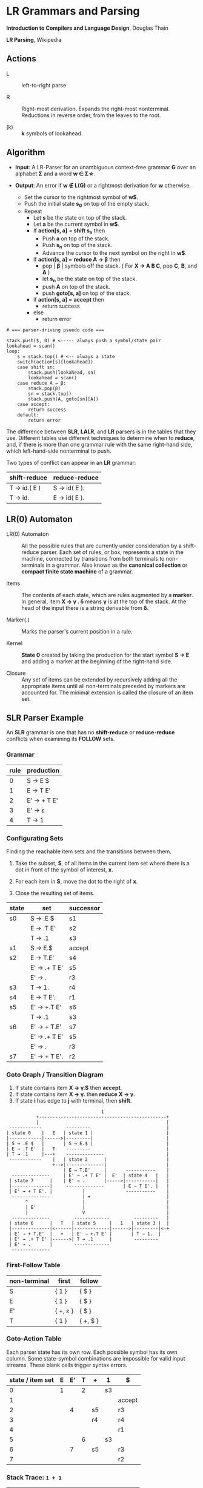 * LR Grammars and Parsing

*Introduction to Compilers and Language Design*, Douglas Thain

*LR Parsing*, Wikipedia

** Actions

- L :: left-to-right parse

- R :: Right-most derivation. Expands the right-most nonterminal. Reductions in reverse order,
  from the leaves to the root.

- (k) :: *k* symbols of lookahead.

** Algorithm

- *Input*: A LR-Parser for an unambiguous context-free grammar *G* over an alphabet *Σ* and a
  word *w ∈ Σ\star{}*.

- *Output*: An error if *w ∉ L(G)* or a rightmost derivation for *w* otherwise.

  - Set the cursor to the rightmost symbol of *w$*.
  - Push the initial state *s_{0}* on top of the empty stack.
  - Repeat
    - Let *s* be the state on top of the stack.
    - Let *a* be the current symbol in *w$*.
    - If *action[s, a]* = *shift s_{n}* then
      - Push *a* on top of the stack.
      - Push *s_{n}* on top of the stack.
      - Advance the cursor to the next symbol on the right in *w$*.
    - if *action[s, a]* = *reduce A → β* then
      - pop | *β* | symbols off the stack. ( For *X → A B C*, pop *C*, *B*, and *A* )
      - let *s_{n}* be the state on top of the stack.
      - push *A* on top of the stack.
      - push *goto[s, a]* on top of the stack.
    - if *action[s, a]* = *accept* then
      - return success
    - else
      - return error

#+begin_example
# === parser-driving psuedo code ===

stack.push($, 0) # <----- always push a symbol/state pair
lookahead = scan()
loop:
    s = stack.top() # <-- always a state
    switch(action[s][lookahead])
    case shift sn:
        stack.push(lookahead, sn)
        lookahead = scan()
    case reduce A → β:
        stack.pop(β)
        sn = stack.top()
        stack.push(A, goto[sn][A])
    case accept:
        return success
    default:
        return error
#+end_example

The difference between *SLR*, *LALR*, and *LR* parsers is in the tables that they use. Different
tables use different techniques to determine when to *reduce*, and, if there is more than one grammar
rule with the same right-hand side, which left-hand-side nonterminal to push.

Two types of conflict can appear in an *LR* grammar:

| shift-reduce | reduce-reduce |
|--------------+---------------|
| T → id.( E ) | S → id( E ).  |
| T → id.      | E → id( E ).  |

** LR(0) Automaton

- LR(0) Automaton :: All the possible rules that are currently under consideration by a shift-reduce
  parser. Each set of rules, or box, represents a state in the machine, connected by transitions from
  both terminals to non-terminals in a grammar. Also known as the *canonical collection* or
  *compact finite state machine* of a grammar.

- Items :: The contents of each state, which are rules augmented by a *marker*.  In general, item
  *X → γ . δ* means *γ* is at the top of the stack. At the head of the input there is a string
  derivable from *δ*.

- Marker(.) :: Marks the parser's current position in a rule.

- Kernel :: *State 0* created by taking the production for the start symbol *S → E* and adding a marker
  at the beginning of the right-hand side.

- Closure ::  Any set of items can be extended by recursively adding all the appropriate items until
  all non-terminals preceded by markers are accounted for. The minimal extension is called the closure
  of an item set.
** SLR Parser Example

An *SLR* grammar is one that has no *shift-reduce* or *reduce-reduce* conflicts when examining its
*FOLLOW* sets.

*** Grammar

| rule | production  |
|------+-------------|
|    0 | S → E $     |
|    1 | E → T E'    |
|    2 | E' → + T E' |
|    3 | E' → ε      |
|    4 | T → 1       |

*** Configurating Sets

Finding the reachable item sets and the transitions between them.

1. Take the subset, *S*, of all items in the current item set where there is a dot in front of the symbol
   of interest, *x*.

2. For each item in *S*, move the dot to the right of *x*.

3. Close the resulting set of items.

| state | set          | successor |
|-------+--------------+-----------|
| s0    | S → .E $     | s1        |
|       | E → .T E'    | s2        |
|       | T → .1       | s3        |
|-------+--------------+-----------|
| s1    | S → E.$      | accept    |
|-------+--------------+-----------|
| s2    | E → T.E'     | s4        |
|       | E' → .+ T E' | s5        |
|       | E' → .       | r3        |
|-------+--------------+-----------|
| s3    | T → 1.       | r4        |
|-------+--------------+-----------|
| s4    | E → T E'.    | r1        |
|-------+--------------+-----------|
| s5    | E' → +.T E'  | s6        |
|       | T → .1       | s3        |
|-------+--------------+-----------|
| s6    | E' → + T.E'  | s7        |
|       | E' → .+ T E' | s5        |
|       | E' → .       | r3        |
|-------+--------------+-----------|
| s7    | E' → + T E'. | r2        |

*** Goto Graph / Transition Diagram

1. If state contains item *X → γ.$* then *accept*.
2. If state contains item *X → γ.* then *reduce* *X → γ*.
3. If state *i* has edge to *j* with terminal, then *shift*.

#+begin_example
                                   1
           +-----------------------------------------------+
           |                                               |
 ------------         ---------                            |
| state 0    |   E   | state 1 |                           |
|------------|------>|---------|                           |
| S → .E $   |       | S → E.$ |                           |
| E → .T E'  |   T    ---------                            |
| T → .1     |---+    --------------                       |
 ------------    |   | state 2      |                      |
                 +-->|--------------|                      |
                     | E → T.E'     |       -----------    |
  --------------     | E' → .+ T E' |  E'  | state 4   |   |
 | state 7      |    | E' → .       |----->|-----------|   |
 |--------------|     --------------       | E → T E'. |   |
 | E' → + T E'. |           |               -----------    |
  --------------            | +                            |
       ^                    |                              |
       | E'                 |                              |
       |                    V                              |
  --------------         -------------         ---------   |
 | state 6      |   T   | state 5     |   1   | state 3 |  |
 |--------------|<------|-------------|------>|---------|<-+
 | E' → + T.E'  |   +   | E' → +.T E' |       | T → 1.  |
 | E' → .+ T E' |------>| T → .1      |        ---------
 | E' → .       |        -------------
  --------------
#+end_example

*** First-Follow Table

| non-terminal | first    | follow   |
|--------------+----------+----------|
| S            | { 1 }    | { $ }    |
| E            | { 1 }    | { $ }    |
| E'           | { +, ε } | { $ }    |
| T            | { 1 }    | { +, $ } |

*** Goto-Action Table

Each parser state has its own row. Each possible symbol has its own column. Some state-symbol
combinations are impossible for valid input streams. These blank cells trigger syntax errors.

| state / item set | E | E' | T | +  | 1  | $      |
|------------------+---+----+---+----+----+--------|
|                0 | 1 |    | 2 |    | s3 |        |
|                1 |   |    |   |    |    | accept |
|                2 |   |  4 |   | s5 |    | r3     |
|                3 |   |    |   | r4 |    | r4     |
|                4 |   |    |   |    |    | r1     |
|                5 |   |    | 6 |    | s3 |        |
|                6 |   |  7 |   | s5 |    | r3     |
|                7 |   |    |   |    |    | r2     |

*** Stack Trace: ~1 + 1~

| state           | symbol        | input   | action |
|-----------------+---------------+---------+--------|
| [0]             | []            | 1 + 1 $ | s3     |
| [0, 3]          | [1]           | + 1 $   | r4     |
| [0]             | [T]           | + 1 $   | 2      |
| [0, 2]          | [T]           | + 1 $   | s5     |
| [0, 2, 5]       | [T, +]        | 1 $     | s3     |
| [0, 2, 5, 3]    | [T, +, 1]     | $       | r4     |
| [0, 2, 5]       | [T, +, T]     | $       | 6      |
| [0, 2, 5, 6]    | [T, +, T]     | $       | r3     |
| [0, 2, 5, 6]    | [T, +, T, E'] | $       | 7      |
| [0, 2, 5, 6, 7] | [T, +, T, E'] | $       | r2     |
| [0, 2]          | [T, E']       | $       | 4      |
| [0, 2, 4]       | [T, E']       | $       | r1     |
| [0]             | [E]           | $       | 1      |
| [0, 1]          | [E]           | $       | accept |

** LR(1) Parsing

The complete of canonical form of *LR(1)* parsing depends on the *LR(1)* automaton.
The *LR(1)* automaton is like the *LR(0)* automaton, except that each item is annotated with
the set of tokens that could potentially follow it, given the current state. This set is known
as the *lookahead* of the item. The lookahead is always a subset of the *FOLLOW* of the
relevant non-terminal.

- For an item like *A → α.B* with a lookahead of *{L}*, add new rules like *B → .γ* with a
  lookahead of *{L}*.

- For an item like *A → α.Bβ* with a lookahead of *{L}*, add new rules like *B → .γ* with a
  lookahead as follows:

  - If *β* cannot produce *ε*, the lookahead is *FIRST(β)*.
  - If *β* can produce *ε*, the lookahead is *FIRST(β) ∪ {L}*

** LALR Parsing

The main downside to *LR(1)* parsing is that the *LR(1)* automaton can be many times larger
than an *LR(0)* automaton. *Lookahead LR* parsing is the practical answer to this problem.
To construct an *LALR* parser, the states of an *LR(1)* automaton with the same *core* must
be merged. The *core* of a state is simply the body of an *item*, ignoring lookahead.
The resulting *LALR* automaton has the same number of states as the *LR(0)* automaton, but
has more precise lookahead information available for each item.

*** LR(1) States

| state 1    | LA       | state 2    | LA       |
|------------+----------+------------+----------|
| E → .E + T | { $, + } | E → .E + T | { ), + } |
| E → .T     | { $, + } | E → .T     | { ), + } |

*** LALR State

| state      | LA          |
|------------+-------------|
| E → .E + T | { $, ), + } |
| E → .T     | { $, ), + } |
